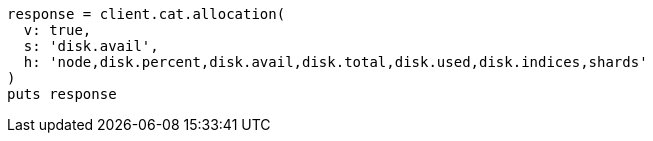 [source, ruby]
----
response = client.cat.allocation(
  v: true,
  s: 'disk.avail',
  h: 'node,disk.percent,disk.avail,disk.total,disk.used,disk.indices,shards'
)
puts response
----
